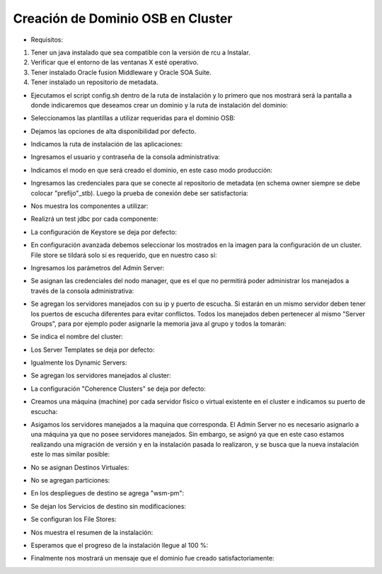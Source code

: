 Creación de Dominio OSB en Cluster
========

- Requisitos:
1. Tener un java instalado que sea compatible con la versión de rcu a Instalar.
2. Verificar que el entorno de las ventanas X esté operativo.
3. Tener instalado Oracle fusion Middleware y Oracle SOA Suite.
4. Tener instalado un repositorio de metadata.


- Ejecutamos el script config.sh dentro de la ruta de instalación y lo primero que nos mostrará será la pantalla a donde indicaremos que deseamos crear un dominio y la ruta de instalación del dominio:


.. image:: ../imagenes/dominio/Captura1.PNG


- Seleccionamos las plantillas a utilizar requeridas para el dominio OSB:


.. image:: ../imagenes/dominio/Captura2.PNG


.. image:: ../imagenes/dominio/Captura3-1.PNG


.. image:: ../imagenes/dominio/Captura3-2.PNG


- Dejamos las opciones de alta disponibilidad por defecto.


.. image:: ../imagenes/dominio/Captura4.PNG


- Indicamos la ruta de instalación de las aplicaciones:


.. image:: ../imagenes/dominio/Captura5.PNG


- Ingresamos el usuario y contraseña de la consola administrativa:


.. image:: ../imagenes/dominio/Captura6.PNG


- Indicamos el modo en que será creado el dominio, en este caso modo producción:


.. image:: ../imagenes/dominio/Captura7.PNG


- Ingresamos las credenciales para que se conecte al repositorio de metadata (en schema owner siempre se debe colocar "prefijo"_stb). Luego la prueba de conexión debe ser satisfactoria:


.. image:: ../imagenes/dominio/Captura8.PNG


- Nos muestra los componentes a utilizar:


.. image:: ../imagenes/dominio/Captura9.PNG


- Realizrá un test jdbc por cada componente:


.. image:: ../imagenes/dominio/Captura10.PNG


- La configuración de Keystore se deja por defecto:


.. image:: ../imagenes/dominio/Captura11.PNG


- En configuración avanzada debemos seleccionar los mostrados en la imagen para la configuración de un cluster. File store se tildará solo si es requerido, que en nuestro caso sí:


.. image:: ../imagenes/dominio/Captura12.PNG


- Ingresamos los parámetros del Admin Server:


.. image:: ../imagenes/dominio/Captura13.PNG


- Se asignan las credenciales del nodo manager, que es el que no permitirá poder administrar los manejados a través de la consola administrativa:


.. image:: ../imagenes/dominio/Captura14.PNG


- Se agregan los servidores manejados con su ip y puerto de escucha. Si estarán en un mismo servidor deben tener los puertos de escucha diferentes para evitar conflictos. Todos los manejados deben pertenecer al mismo "Server Groups", para por ejemplo poder asignarle la memoria java al grupo y todos la tomarán:


.. image:: ../imagenes/dominio/Captura15.PNG


- Se indica el nombre del cluster:


.. image:: ../imagenes/dominio/Captura16.PNG


- Los Server Templates se deja por defecto:


.. image:: ../imagenes/dominio/Captura17.PNG


- Igualmente los Dynamic Servers:


.. image:: ../imagenes/dominio/Captura18.PNG


- Se agregan los servidores manejados al cluster:


.. image:: ../imagenes/dominio/Captura19.PNG


- La configuración "Coherence Clusters" se deja por defecto:


.. image:: ../imagenes/dominio/Captura20.PNG


- Creamos una máquina (machine) por cada servidor fisico o virtual existente en el cluster e indicamos su puerto de escucha:


.. image:: ../imagenes/dominio/Captura21.PNG


- Asigamos los servidores manejados a la maquina que corresponda. El Admin Server no es necesario asignarlo a una máquina ya que no posee servidores manejados. Sin embargo, se asignó ya que en este caso estamos realizando una migración de versión y en la instalación pasada lo realizaron, y se busca que la nueva instalación este lo mas similar posible:


.. image:: ../imagenes/dominio/Captura22.PNG


- No se asignan Destinos Virtuales:


.. image:: ../imagenes/dominio/Captura23.PNG


- No se agregan particiones:


.. image:: ../imagenes/dominio/Captura24.PNG


- En los despliegues de destino se agrega "wsm-pm":


.. image:: ../imagenes/dominio/Captura25.PNG


- Se dejan los Servicios de destino sin modificaciones:


.. image:: ../imagenes/dominio/Captura26.PNG


- Se configuran los File Stores:


.. image:: ../imagenes/dominio/Captura27.PNG


- Nos muestra el resumen de la instalación:


.. image:: ../imagenes/dominio/Captura28.PNG


- Esperamos que el progreso de la instalación llegue al 100 %:


.. image:: ../imagenes/dominio/Captura29.PNG


- Finalmente nos mostrará un mensaje que el dominio fue creado satisfactoriamente:


.. image:: ../imagenes/dominio/Captura30.PNG
